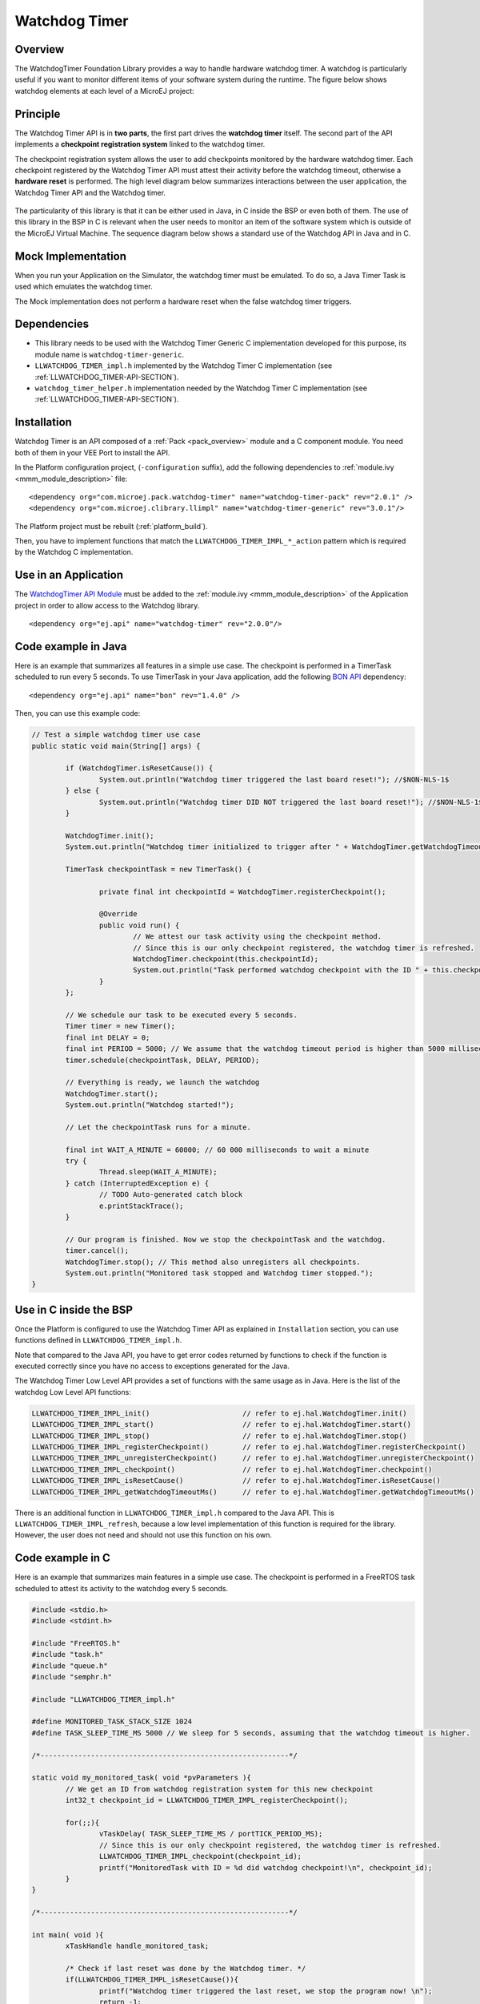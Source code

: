 ===============
Watchdog Timer
===============


Overview
========

The WatchdogTimer Foundation Library provides a way to handle hardware watchdog timer.
A watchdog is particularly useful if you want to monitor different items of your
software system during the runtime. The figure below shows watchdog elements at each level of 
a MicroEJ project:

.. figure:: images/watchdog_sandwich.png
	:alt: Watchdog Timer API integration
	:align: center
	:scale: 80%


Principle
=========

The Watchdog Timer API is in **two parts**, the first part drives the **watchdog timer** itself.
The second part of the API implements a **checkpoint registration system** linked to the watchdog timer.

The checkpoint registration system allows the user to add checkpoints monitored by the hardware watchdog timer.
Each checkpoint registered by the Watchdog Timer API must attest their activity before the watchdog
timeout, otherwise a **hardware reset** is performed. 
The high level diagram below summarizes interactions between the user application, 
the Watchdog Timer API and the Watchdog timer.

.. figure:: images/watchdog_highlevel_diagram.png
	:alt: Watchdog Timer API high level description
	:align: center
	:scale: 80%


The particularity of this library is that it can be either used in Java, in C inside the BSP
or even both of them. The use of this library in the BSP in C is relevant when the user needs
to monitor an item of the software system which is outside of the MicroEJ Virtual Machine. 
The sequence diagram below shows a standard use of the Watchdog API in Java and in C.


.. figure:: images/watchdog_seq_diagram.png
	:alt: Watchdog Timer API sequence diagram
	:align: center
	:scale: 80%


Mock Implementation
===================

When you run your Application on the Simulator, the watchdog timer must be emulated. 
To do so, a Java Timer Task is used which emulates the watchdog timer.

The Mock implementation does not perform a hardware reset when the false watchdog timer triggers.

Dependencies
============

- This library needs to be used with the Watchdog Timer Generic C implementation developed for this purpose,
  its module name is ``watchdog-timer-generic``.

- ``LLWATCHDOG_TIMER_impl.h`` implemented by the Watchdog Timer C implementation (see :ref:`LLWATCHDOG_TIMER-API-SECTION`).

- ``watchdog_timer_helper.h`` implementation needed by the Watchdog Timer C implementation (see :ref:`LLWATCHDOG_TIMER-API-SECTION`).

Installation
============

Watchdog Timer is an API composed of a :ref:`Pack <pack_overview>` module and a C component module.
You need both of them in your VEE Port to install the API.

In the Platform configuration project, (``-configuration`` suffix), add
the following dependencies to :ref:`module.ivy <mmm_module_description>` file:

::

	<dependency org="com.microej.pack.watchdog-timer" name="watchdog-timer-pack" rev="2.0.1" />
	<dependency org="com.microej.clibrary.llimpl" name="watchdog-timer-generic" rev="3.0.1"/>

The Platform project must be rebuilt (:ref:`platform_build`).

Then, you have to implement functions that match the ``LLWATCHDOG_TIMER_IMPL_*_action`` pattern
which is required by the Watchdog C implementation.

Use in an Application
=====================

The `WatchdogTimer API Module`_ must be added to the :ref:`module.ivy <mmm_module_description>` of the
Application project in order to allow access to the Watchdog library.

::

	<dependency org="ej.api" name="watchdog-timer" rev="2.0.0"/>

.. _WatchdogTimer API Module: https://repository.microej.com/modules/ej/api/watchdog-timer/

Code example in Java
====================

Here is an example that summarizes all features in a simple use case.
The checkpoint is performed in a TimerTask scheduled to run every 5 seconds.
To use TimerTask in your Java application, add the following `BON API`_ dependency:

::

	<dependency org="ej.api" name="bon" rev="1.4.0" />

Then, you can use this example code:

.. code:: java

	// Test a simple watchdog timer use case
	public static void main(String[] args) {

		if (WatchdogTimer.isResetCause()) {
			System.out.println("Watchdog timer triggered the last board reset!"); //$NON-NLS-1$
		} else {
			System.out.println("Watchdog timer DID NOT triggered the last board reset!"); //$NON-NLS-1$
		}

		WatchdogTimer.init();
		System.out.println("Watchdog timer initialized to trigger after " + WatchdogTimer.getWatchdogTimeoutMs() + " ms."); //$NON-NLS-1$

		TimerTask checkpointTask = new TimerTask() {

			private final int checkpointId = WatchdogTimer.registerCheckpoint();

			@Override
			public void run() {
				// We attest our task activity using the checkpoint method.
				// Since this is our only checkpoint registered, the watchdog timer is refreshed.
				WatchdogTimer.checkpoint(this.checkpointId); 
				System.out.println("Task performed watchdog checkpoint with the ID " + this.checkpointId); //$NON-NLS-1$
			}
		};

		// We schedule our task to be executed every 5 seconds.
		Timer timer = new Timer();
		final int DELAY = 0;
		final int PERIOD = 5000; // We assume that the watchdog timeout period is higher than 5000 milliseconds.
		timer.schedule(checkpointTask, DELAY, PERIOD);

		// Everything is ready, we launch the watchdog
		WatchdogTimer.start();
		System.out.println("Watchdog started!");

		// Let the checkpointTask runs for a minute.

		final int WAIT_A_MINUTE = 60000; // 60 000 milliseconds to wait a minute
		try {
			Thread.sleep(WAIT_A_MINUTE);
		} catch (InterruptedException e) {
			// TODO Auto-generated catch block
			e.printStackTrace();
		}

		// Our program is finished. Now we stop the checkpointTask and the watchdog.
		timer.cancel();
		WatchdogTimer.stop(); // This method also unregisters all checkpoints.
		System.out.println("Monitored task stopped and Watchdog timer stopped.");
	}

.. _BON API: https://repository.microej.com/modules/ej/api/bon/

Use in C inside the BSP
=======================

Once the Platform is configured to use the Watchdog Timer API as explained in ``Installation``
section, you can use functions defined in ``LLWATCHDOG_TIMER_impl.h``.

Note that compared to the Java API, you have to get error codes returned by functions
to check if the function is executed correctly since you have no access to
exceptions generated for the Java.

The Watchdog Timer Low Level API provides a set of functions with the same usage as in Java.
Here is the list of the watchdog Low Level API functions:

.. code:: c

	LLWATCHDOG_TIMER_IMPL_init()                      // refer to ej.hal.WatchdogTimer.init()
	LLWATCHDOG_TIMER_IMPL_start()                     // refer to ej.hal.WatchdogTimer.start()
	LLWATCHDOG_TIMER_IMPL_stop()                      // refer to ej.hal.WatchdogTimer.stop()
	LLWATCHDOG_TIMER_IMPL_registerCheckpoint()        // refer to ej.hal.WatchdogTimer.registerCheckpoint()
	LLWATCHDOG_TIMER_IMPL_unregisterCheckpoint()      // refer to ej.hal.WatchdogTimer.unregisterCheckpoint()
	LLWATCHDOG_TIMER_IMPL_checkpoint()                // refer to ej.hal.WatchdogTimer.checkpoint()
	LLWATCHDOG_TIMER_IMPL_isResetCause()              // refer to ej.hal.WatchdogTimer.isResetCause()
	LLWATCHDOG_TIMER_IMPL_getWatchdogTimeoutMs()      // refer to ej.hal.WatchdogTimer.getWatchdogTimeoutMs()


There is an additional function in ``LLWATCHDOG_TIMER_impl.h`` compared to the Java API.
This is ``LLWATCHDOG_TIMER_IMPL_refresh``, because a low level implementation of this function
is required for the library. However, the user does not need and should not use this function on his own.


Code example in C
=================

Here is an example that summarizes main features in a simple use case.
The checkpoint is performed in a FreeRTOS task scheduled to attest its activity to the watchdog every 5 seconds.

.. code:: C
		
	#include <stdio.h>
	#include <stdint.h>

	#include "FreeRTOS.h"
	#include "task.h"
	#include "queue.h"
	#include "semphr.h"

	#include "LLWATCHDOG_TIMER_impl.h"

	#define MONITORED_TASK_STACK_SIZE 1024
	#define TASK_SLEEP_TIME_MS 5000 // We sleep for 5 seconds, assuming that the watchdog timeout is higher.

	/*-----------------------------------------------------------*/

	static void my_monitored_task( void *pvParameters ){
		// We get an ID from watchdog registration system for this new checkpoint
		int32_t checkpoint_id = LLWATCHDOG_TIMER_IMPL_registerCheckpoint();

		for(;;){
			vTaskDelay( TASK_SLEEP_TIME_MS / portTICK_PERIOD_MS);
			// Since this is our only checkpoint registered, the watchdog timer is refreshed.
			LLWATCHDOG_TIMER_IMPL_checkpoint(checkpoint_id); 
			printf("MonitoredTask with ID = %d did watchdog checkpoint!\n", checkpoint_id);
		}
	}

	/*-----------------------------------------------------------*/

	int main( void ){
		xTaskHandle handle_monitored_task;

		/* Check if last reset was done by the Watchdog timer. */
		if(LLWATCHDOG_TIMER_IMPL_isResetCause()){
			printf("Watchdog timer triggered the last reset, we stop the program now! \n");
			return -1;
		}

		/* Setup the Watchdog Timer*/
		if(WATCHDOG_TIMER_ERROR == LLWATCHDOG_TIMER_IMPL_init()){
			printf("Failed to init watchdog timer in main. \n");
		} else{
			printf("Watchdog timer initialized to trigger after %d ms \n", LLWATCHDOG_TIMER_IMPL_getWatchdogTimeoutMs());
		}

		/* Start the Watchdog Timer*/
		if(WATCHDOG_TIMER_ERROR == LLWATCHDOG_TIMER_IMPL_start()){
			printf("Failed to start watchdog timer in main. \n");
		} else{
			printf("Watchdog started!\n");
		}

		/* Create the monitored task. */
		xTaskCreate( my_monitored_task, "MonitoredTask", MONITORED_TASK_STACK_SIZE, NULL, tskIDLE_PRIORITY, &handle_monitored_task);

		/* Start the scheduler. */
		printf("Starting scheduler...\n");
		vTaskStartScheduler();

		return 0;
	}

..
   | Copyright 2008-2024, MicroEJ Corp. Content in this space is free 
   for read and redistribute. Except if otherwise stated, modification 
   is subject to MicroEJ Corp prior approval.
   | MicroEJ is a trademark of MicroEJ Corp. All other trademarks and 
   copyrights are the property of their respective owners.
